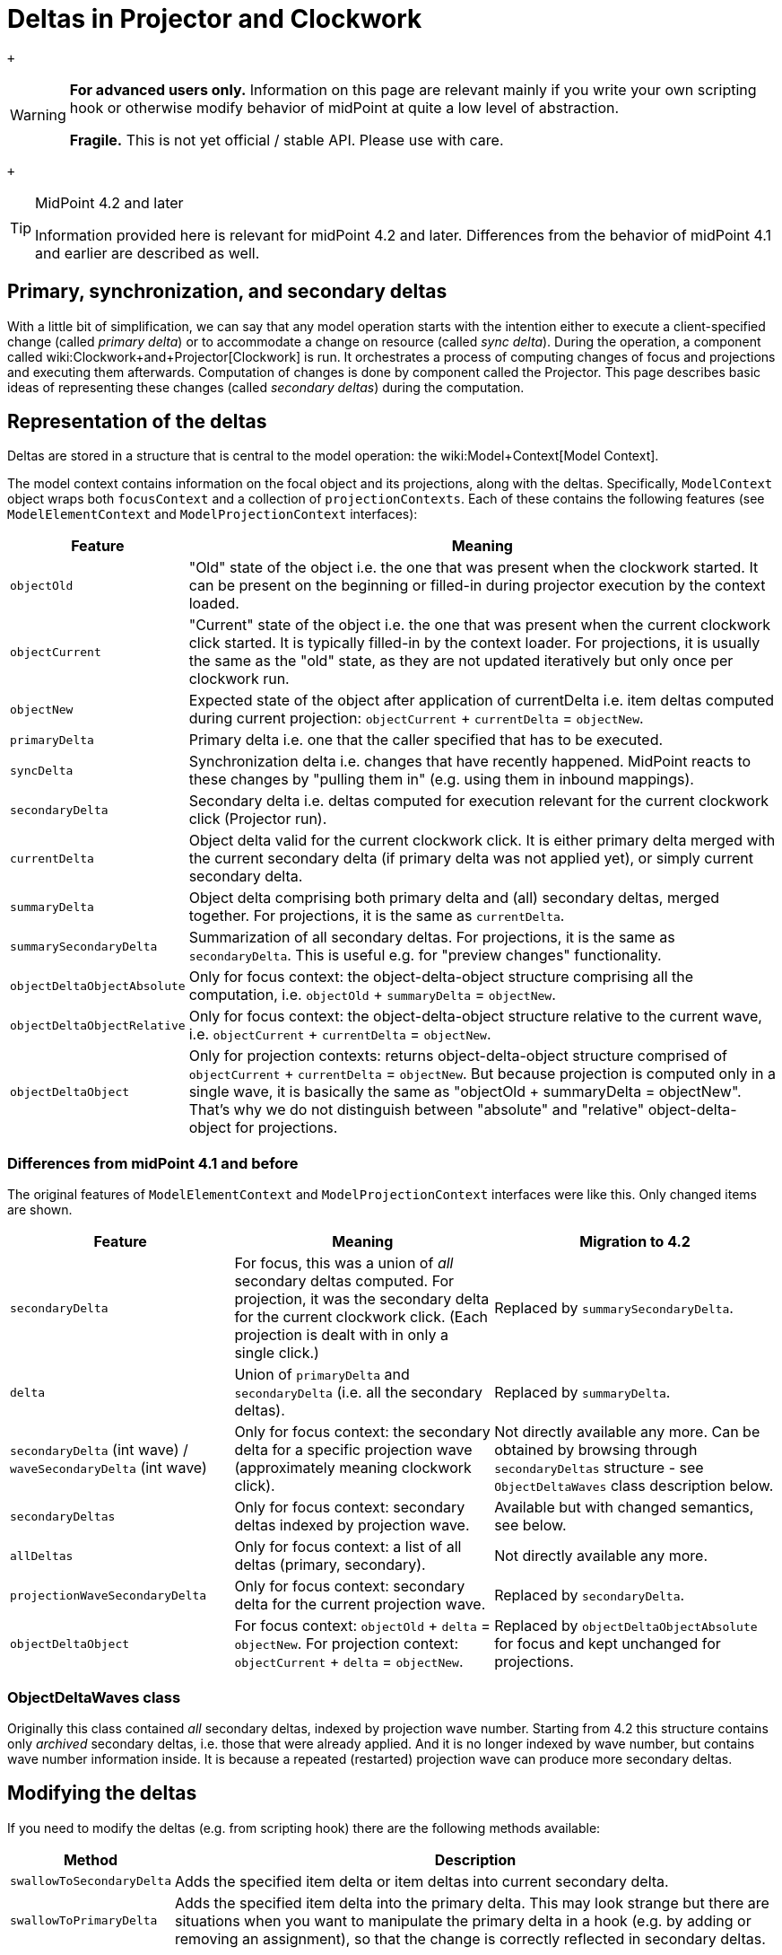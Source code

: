 = Deltas in Projector and Clockwork
:page-wiki-name: Deltas in Projector and Clockwork
:page-wiki-metadata-create-user: mederly
:page-wiki-metadata-create-date: 2020-09-30T14:33:52.582+02:00
:page-wiki-metadata-modify-user: mederly
:page-wiki-metadata-modify-date: 2020-10-01T19:31:28.043+02:00

 +


[WARNING]
====
*For advanced users only.* Information on this page are relevant mainly if you write your own scripting hook or otherwise modify behavior of midPoint at quite a low level of abstraction.

*Fragile.* This is not yet official / stable API.
Please use with care.

====

 +


[TIP]
.MidPoint 4.2 and later
====
Information provided here is relevant for midPoint 4.2 and later.
Differences from the behavior of midPoint 4.1 and earlier are described as well.

====


:page-toc: top




== Primary, synchronization, and secondary deltas

With a little bit of simplification, we can say that any model operation starts with the intention either to execute a client-specified change (called _primary delta_) or to accommodate a change on resource (called _sync delta_).  During the operation, a component called wiki:Clockwork+and+Projector[Clockwork] is run.
It orchestrates a process of computing changes of focus and projections and executing them afterwards.
Computation of changes is done by component called the Projector.
This page describes basic ideas of representing these changes (called _secondary deltas_) during the computation.


== Representation of the deltas

Deltas are stored in a structure that is central to the model operation: the wiki:Model+Context[Model Context].

The model context contains information on the focal object and its projections, along with the deltas.
Specifically, `ModelContext` object wraps both `focusContext` and a collection of `projectionContexts`. Each of these contains the following features (see `ModelElementContext` and `ModelProjectionContext` interfaces):

[%autowidth]
|===
| Feature | Meaning 

| `objectOld`
| "Old" state of the object i.e. the one that was present when the clockwork started.
It can be present on the beginning or filled-in during projector execution by the context loaded.


| `objectCurrent`
| "Current" state of the object i.e. the one that was present when the current clockwork click started.
It is typically filled-in by the context loader.
For projections, it is usually the same as the "old" state, as they are not updated iteratively but only once per clockwork run.


| `objectNew`
| Expected state of the object after application of currentDelta i.e. item deltas computed during current projection: `objectCurrent` + `currentDelta` = `objectNew`.


| `primaryDelta`
| Primary delta i.e. one that the caller specified that has to be executed.


| `syncDelta`
| Synchronization delta i.e. changes that have recently happened.
MidPoint reacts to these changes by "pulling them in" (e.g. using them in inbound mappings).


| `secondaryDelta`
| Secondary delta i.e. deltas computed for execution relevant for the current clockwork click (Projector run).


| `currentDelta`
| Object delta valid for the current clockwork click.
It is either primary delta merged with the current secondary delta (if primary delta was not applied yet), or simply current secondary delta.


| `summaryDelta`
| Object delta comprising both primary delta and (all) secondary deltas, merged together.
For projections, it is the same as `currentDelta`.


| `summarySecondaryDelta`
| Summarization of all secondary deltas.
For projections, it is the same as `secondaryDelta`. This is useful e.g. for "preview changes" functionality.


| `objectDeltaObjectAbsolute`
| Only for focus context: the object-delta-object structure comprising all the computation, i.e. `objectOld` + `summaryDelta` = `objectNew`.


| `objectDeltaObjectRelative`
| Only for focus context: the object-delta-object structure relative to the current wave, i.e. `objectCurrent` + `currentDelta` = `objectNew`.


| `objectDeltaObject`
| Only for projection contexts: returns object-delta-object structure comprised of `objectCurrent` + `currentDelta` = `objectNew`. But because projection is computed only in a single wave, it is basically the same as "objectOld + summaryDelta = objectNew".
That's why we do not distinguish between "absolute" and "relative" object-delta-object for projections.


|===


=== Differences from midPoint 4.1 and before

The original features of `ModelElementContext`  and `ModelProjectionContext` interfaces were like this.
Only changed items are shown.

[%autowidth]
|===
| Feature | Meaning | Migration to 4.2 

| `secondaryDelta`
| For focus, this was a union of _all_ secondary deltas computed.
For projection, it was the secondary delta for the current clockwork click.
(Each projection is dealt with in only a single click.)
| Replaced by `summarySecondaryDelta`.


| `delta`
| Union of `primaryDelta` and `secondaryDelta` (i.e. all the secondary deltas).
| Replaced by `summaryDelta`.


| `secondaryDelta` (int wave) / `waveSecondaryDelta` (int wave)
| Only for focus context: the secondary delta for a specific projection wave (approximately meaning clockwork click).
| Not directly available any more.
Can be obtained by browsing through `secondaryDeltas` structure - see `ObjectDeltaWaves` class description below.


| `secondaryDeltas`
| Only for focus context: secondary deltas indexed by projection wave.
| Available but with changed semantics, see below.


| `allDeltas`
| Only for focus context: a list of all deltas (primary, secondary).
| Not directly available any more.


| `projectionWaveSecondaryDelta`
| Only for focus context: secondary delta for the current projection wave.
| Replaced by `secondaryDelta`.


| `objectDeltaObject`
| For focus context: `objectOld` + `delta` = `objectNew`. For projection context: `objectCurrent` + `delta` = `objectNew`.
| Replaced by `objectDeltaObjectAbsolute` for focus and kept unchanged for projections.


|===


=== ObjectDeltaWaves class

Originally this class contained _all_ secondary deltas, indexed by projection wave number.
Starting from 4.2 this structure contains only _archived_ secondary deltas, i.e. those that were already applied.
And it is no longer indexed by wave number, but contains wave number information inside.
It is because a repeated (restarted) projection wave can produce more secondary deltas.


== Modifying the deltas

If you need to modify the deltas (e.g. from scripting hook) there are the following methods available:

[%autowidth]
|===
| Method | Description 

| `swallowToSecondaryDelta`
| Adds the specified item delta or item deltas into current secondary delta.


| `swallowToPrimaryDelta`
| Adds the specified item delta into the primary delta.
This may look strange but there are situations when you want to manipulate the primary delta in a hook (e.g. by adding or removing an assignment), so that the change is correctly reflected in secondary deltas.


|===


=== Differences from midPoint 4.1 and before

Before 4.2, there were more methods to modify the deltas.
(Now showing all the methods, not only changed ones.)

[%autowidth]
|===
| Method | Description | Migration to 4.2 

| `swallowToProjectionWaveSecondaryDelta`
| Only for focus context: adds item delta to the current secondary delta.
| Replaced by `swallowToSecondaryDelta`.


| `swallowToSecondaryDelta`
| For focus context: the same as `swallowToProjectionWaveSecondaryDelta`. For projection context: adds item delta to the current secondary delta.
| Stays the same.


| `swallowToPrimaryDelta`
| The same as in 4.2
| Stays the same.


| `swallowToWave0SecondaryDelta`
| Only for focus context: adds delta to the wave 0 secondary delta.
Not entirely clean solution, as it can create inconsistencies when executing in waves greater than 0.
| Replaced by `swallowToSecondaryDelta` for compatibility reasons, with a little bit different semantics.


|===

 +
